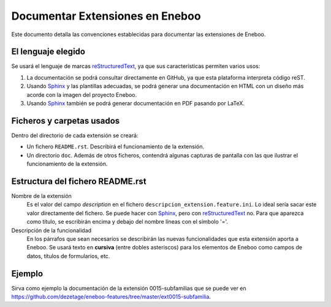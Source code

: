 ==================================
Documentar Extensiones en Eneboo
==================================

Este documento detalla las convenciones establecidas para documentar las extensiones de Eneboo.

El lenguaje elegido
------------------------
Se usará el lenguaje de marcas reStructuredText_, ya que sus características permiten varios usos:

#. La documentación se podrá consultar directamente en GitHub, ya que esta plataforma interpreta código reST.

#. Usando Sphinx_ y las plantillas adecuadas, se podrá generar una documentación en HTML con un diseño más acorde con la imagen del proyecto Eneboo.

#. Usando Sphinx_ también se podrá generar documentación en PDF pasando por LaTeX.

Ficheros y carpetas usados
------------------------------

Dentro del directorio de cada extensión se creará:

- Un fichero ``README.rst``. Describirá el funcionamiento de la extensión.

- Un directorio ``doc``. Además de otros ficheros, contendrá algunas capturas de pantalla con las que ilustrar el funcionamiento de la extensión.


Estructura del fichero README.rst
---------------------------------------

Nombre de la extensión
    Es el valor del campo *description* en el fichero ``descripcion_extension.feature.ini``.
    Lo ideal sería sacar este valor directamente del fichero. Se puede hacer con Sphinx_, pero con reStructuredText_ no.
    Para que aparezca como título, se escribirán encima y debajo del nombre líneas con el símbolo '='.
    
Descripción de la funcionalidad
    En los párrafos que sean necesarios se describirán las nuevas funcionalidades que
    esta extensión aporta a Eneboo. Se usará texto en **cursiva** (entre dobles
    asteriscos) para los elementos de Eneboo como campos de datos, títulos de
    formularios, etc.
    
.. rst:role:: Capturas de pantalla

    Bajo ese título se mostrarán imágenes de las capturas de pantalla más descriptivas
    del funcionamiento de la extensión. Se usará la directiva figure_ de la siguiente
    forma::
    
        .. figure:: captura1.jpg
           :width: 400 px
           
           Descripción de la captura.
           


Ejemplo
------------------------
    
Sirva como ejemplo la documentación de la extensión 0015-subfamilias que se puede ver en https://github.com/dezetage/eneboo-features/tree/master/ext0015-subfamilia.


.. _reStructuredText: http://docutils.sf.net/rst.html
.. _figure: http://docutils.sourceforge.net/docs/ref/rst/directives.html#figure
.. _Sphinx: http://sphinx.pocoo.org/genindex.html
